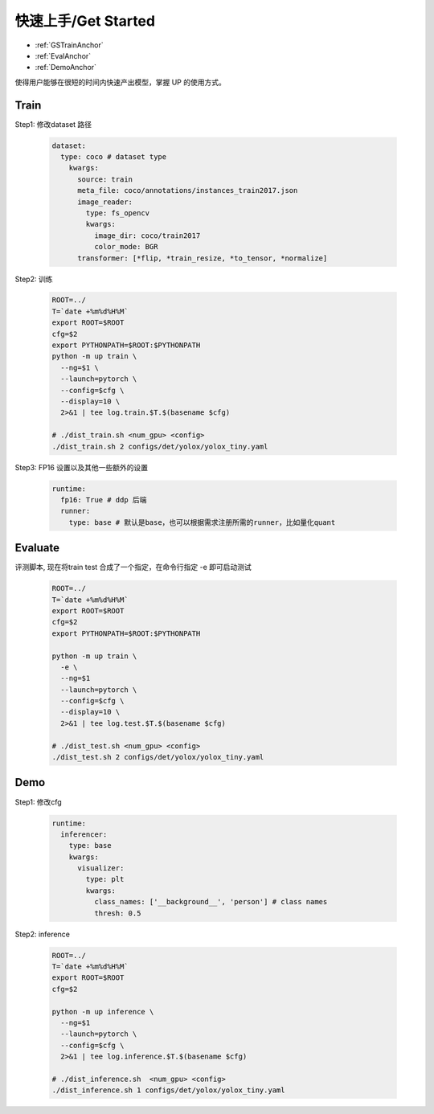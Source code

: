 快速上手/Get Started
====================

* :ref:`GSTrainAnchor`
* :ref:`EvalAnchor`
* :ref:`DemoAnchor`


使得用户能够在很短的时间内快速产出模型，掌握 UP 的使用方式。

.. _GSTrainAnchor:

Train
-----

Step1: 修改dataset 路径

  .. code-block:: bash

    dataset:
      type: coco # dataset type
        kwargs:
          source: train
          meta_file: coco/annotations/instances_train2017.json
          image_reader:
            type: fs_opencv
            kwargs:
              image_dir: coco/train2017
              color_mode: BGR
          transformer: [*flip, *train_resize, *to_tensor, *normalize]


Step2: 训练

    .. code-block:: bash

      ROOT=../
      T=`date +%m%d%H%M`
      export ROOT=$ROOT
      cfg=$2
      export PYTHONPATH=$ROOT:$PYTHONPATH
      python -m up train \
        --ng=$1 \
        --launch=pytorch \
        --config=$cfg \
        --display=10 \
        2>&1 | tee log.train.$T.$(basename $cfg)

      # ./dist_train.sh <num_gpu> <config>
      ./dist_train.sh 2 configs/det/yolox/yolox_tiny.yaml


Step3: FP16 设置以及其他一些额外的设置

  .. code-block:: yaml

    runtime:
      fp16: True # ddp 后端
      runner:
        type: base # 默认是base，也可以根据需求注册所需的runner，比如量化quant


.. _EvalAnchor:

Evaluate
--------

评测脚本, 现在将train test 合成了一个指定，在命令行指定 -e 即可启动测试

  .. code-block:: bash

    ROOT=../
    T=`date +%m%d%H%M`
    export ROOT=$ROOT
    cfg=$2
    export PYTHONPATH=$ROOT:$PYTHONPATH

    python -m up train \
      -e \
      --ng=$1  
      --launch=pytorch \
      --config=$cfg \
      --display=10 \
      2>&1 | tee log.test.$T.$(basename $cfg)

    # ./dist_test.sh <num_gpu> <config>
    ./dist_test.sh 2 configs/det/yolox/yolox_tiny.yaml

.. _DemoAnchor:

Demo
----

Step1: 修改cfg

  .. code-block:: bash

    runtime:
      inferencer:
        type: base
        kwargs:
          visualizer:
            type: plt
            kwargs:
              class_names: ['__background__', 'person'] # class names
              thresh: 0.5

Step2: inference

  .. code-block:: bash

    ROOT=../
    T=`date +%m%d%H%M`
    export ROOT=$ROOT
    cfg=$2

    python -m up inference \
      --ng=$1
      --launch=pytorch \
      --config=$cfg \
      2>&1 | tee log.inference.$T.$(basename $cfg)

    # ./dist_inference.sh  <num_gpu> <config>
    ./dist_inference.sh 1 configs/det/yolox/yolox_tiny.yaml

